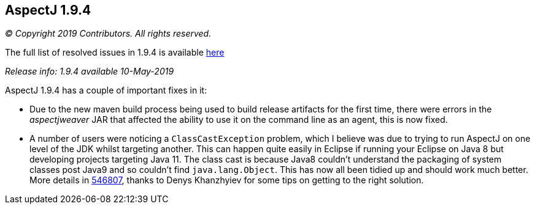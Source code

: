 == AspectJ 1.9.4

_© Copyright 2019 Contributors. All rights reserved._

The full list of resolved issues in 1.9.4 is available
https://bugs.eclipse.org/bugs/buglist.cgi?bug_status=RESOLVED&bug_status=VERIFIED&bug_status=CLOSED&f0=OP&f1=OP&f3=CP&f4=CP&j1=OR&list_id=16866879&product=AspectJ&query_format=advanced&target_milestone=1.9.4[here]

_Release info: 1.9.4 available 10-May-2019_

AspectJ 1.9.4 has a couple of important fixes in it:

* Due to the new maven build process being used to build release
artifacts for the first time, there were errors in the _aspectjweaver_ JAR
that affected the ability to use it on the command line as an agent,
this is now fixed.

* A number of users were noticing a `ClassCastException` problem, which I
believe was due to trying to run AspectJ on one level of the JDK whilst
targeting another. This can happen quite easily in Eclipse if running
your Eclipse on Java 8 but developing projects targeting Java 11. The
class cast is because Java8 couldn't understand the packaging of system
classes post Java9 and so couldn't find `java.lang.Object`. This has now
all been tidied up and should work much better. More details in
https://bugs.eclipse.org/bugs/show_bug.cgi?id=546807[546807], thanks to
Denys Khanzhyiev for some tips on getting to the right solution.
